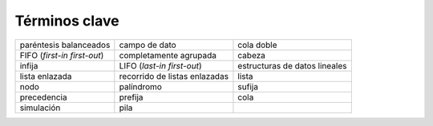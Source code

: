 ..  Copyright (C)  Brad Miller, David Ranum
    This work is licensed under the Creative Commons Attribution-NonCommercial-ShareAlike 4.0 International License. To view a copy of this license, visit http://creativecommons.org/licenses/by-nc-sa/4.0/.


Términos clave
--------------

============================= ============================= ============================= 
       paréntesis balanceados                 campo de dato                    cola doble
  FIFO (*first-in first-out*)        completamente agrupada                        cabeza 
                       infija    LIFO (*last-in first-out*) estructuras de datos lineales 
               lista enlazada recorrido de listas enlazadas                         lista 
                         nodo                    palíndromo                        sufija
                  precedencia                       prefija                          cola 
                   simulación                          pila                         
============================= ============================= =============================

